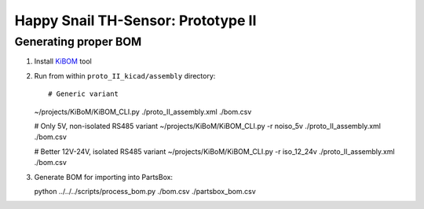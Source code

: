 ###################################
Happy Snail TH-Sensor: Prototype II
###################################

*********************
Generating proper BOM
*********************

#. Install `KiBOM`_ tool

#. Run from within ``proto_II_kicad/assembly`` directory::

   # Generic variant
   ~/projects/KiBoM/KiBOM_CLI.py ./proto_II_assembly.xml ./bom.csv

   # Only 5V, non-isolated RS485 variant
   ~/projects/KiBoM/KiBOM_CLI.py -r noiso_5v ./proto_II_assembly.xml ./bom.csv

   # Better 12V-24V, isolated RS485 variant
   ~/projects/KiBoM/KiBOM_CLI.py -r iso_12_24v ./proto_II_assembly.xml ./bom.csv

#. Generate BOM for importing into PartsBox::

   python ../../../scripts/process_bom.py ./bom.csv ./partsbox_bom.csv


.. _`KiBOM`: https://github.com/SchrodingersGat/KiBoM
